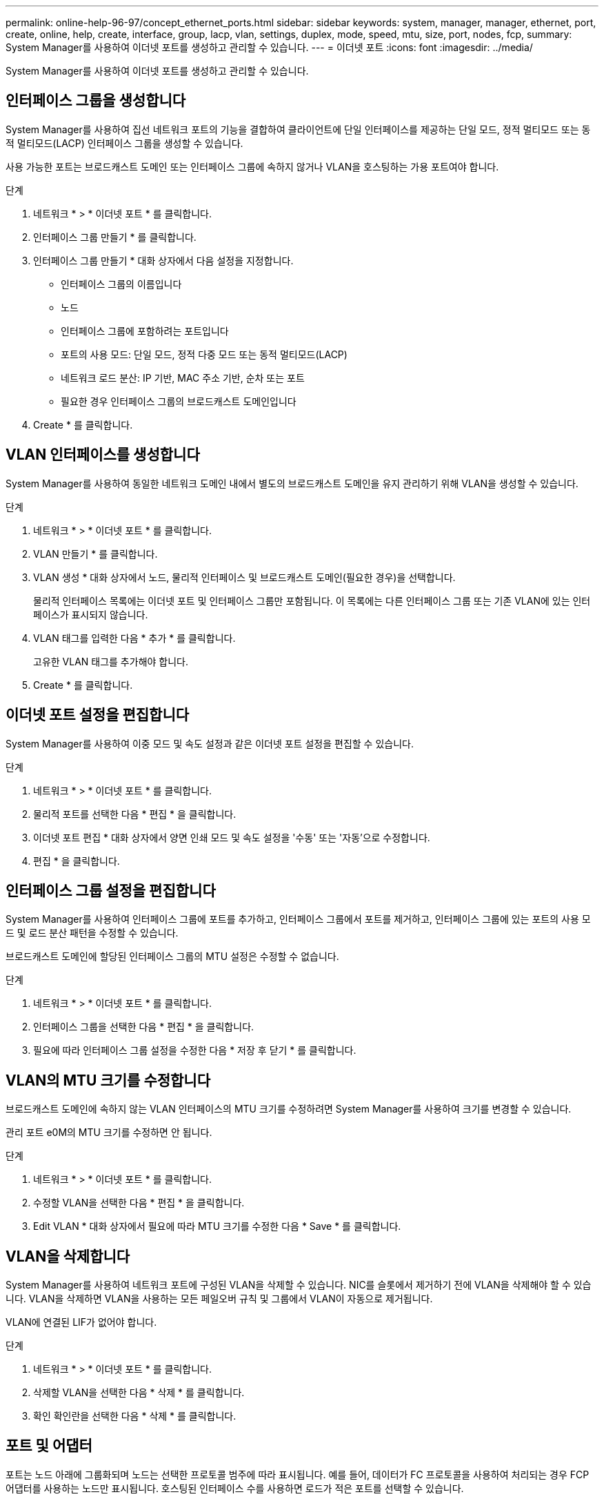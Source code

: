 ---
permalink: online-help-96-97/concept_ethernet_ports.html 
sidebar: sidebar 
keywords: system, manager, manager, ethernet, port, create, online, help, create, interface, group, lacp, vlan, settings, duplex, mode, speed, mtu, size,  port, nodes, fcp, 
summary: System Manager를 사용하여 이더넷 포트를 생성하고 관리할 수 있습니다. 
---
= 이더넷 포트
:icons: font
:imagesdir: ../media/


[role="lead"]
System Manager를 사용하여 이더넷 포트를 생성하고 관리할 수 있습니다.



== 인터페이스 그룹을 생성합니다

System Manager를 사용하여 집선 네트워크 포트의 기능을 결합하여 클라이언트에 단일 인터페이스를 제공하는 단일 모드, 정적 멀티모드 또는 동적 멀티모드(LACP) 인터페이스 그룹을 생성할 수 있습니다.

사용 가능한 포트는 브로드캐스트 도메인 또는 인터페이스 그룹에 속하지 않거나 VLAN을 호스팅하는 가용 포트여야 합니다.

.단계
. 네트워크 * > * 이더넷 포트 * 를 클릭합니다.
. 인터페이스 그룹 만들기 * 를 클릭합니다.
. 인터페이스 그룹 만들기 * 대화 상자에서 다음 설정을 지정합니다.
+
** 인터페이스 그룹의 이름입니다
** 노드
** 인터페이스 그룹에 포함하려는 포트입니다
** 포트의 사용 모드: 단일 모드, 정적 다중 모드 또는 동적 멀티모드(LACP)
** 네트워크 로드 분산: IP 기반, MAC 주소 기반, 순차 또는 포트
** 필요한 경우 인터페이스 그룹의 브로드캐스트 도메인입니다


. Create * 를 클릭합니다.




== VLAN 인터페이스를 생성합니다

System Manager를 사용하여 동일한 네트워크 도메인 내에서 별도의 브로드캐스트 도메인을 유지 관리하기 위해 VLAN을 생성할 수 있습니다.

.단계
. 네트워크 * > * 이더넷 포트 * 를 클릭합니다.
. VLAN 만들기 * 를 클릭합니다.
. VLAN 생성 * 대화 상자에서 노드, 물리적 인터페이스 및 브로드캐스트 도메인(필요한 경우)을 선택합니다.
+
물리적 인터페이스 목록에는 이더넷 포트 및 인터페이스 그룹만 포함됩니다. 이 목록에는 다른 인터페이스 그룹 또는 기존 VLAN에 있는 인터페이스가 표시되지 않습니다.

. VLAN 태그를 입력한 다음 * 추가 * 를 클릭합니다.
+
고유한 VLAN 태그를 추가해야 합니다.

. Create * 를 클릭합니다.




== 이더넷 포트 설정을 편집합니다

System Manager를 사용하여 이중 모드 및 속도 설정과 같은 이더넷 포트 설정을 편집할 수 있습니다.

.단계
. 네트워크 * > * 이더넷 포트 * 를 클릭합니다.
. 물리적 포트를 선택한 다음 * 편집 * 을 클릭합니다.
. 이더넷 포트 편집 * 대화 상자에서 양면 인쇄 모드 및 속도 설정을 '수동' 또는 '자동'으로 수정합니다.
. 편집 * 을 클릭합니다.




== 인터페이스 그룹 설정을 편집합니다

System Manager를 사용하여 인터페이스 그룹에 포트를 추가하고, 인터페이스 그룹에서 포트를 제거하고, 인터페이스 그룹에 있는 포트의 사용 모드 및 로드 분산 패턴을 수정할 수 있습니다.

브로드캐스트 도메인에 할당된 인터페이스 그룹의 MTU 설정은 수정할 수 없습니다.

.단계
. 네트워크 * > * 이더넷 포트 * 를 클릭합니다.
. 인터페이스 그룹을 선택한 다음 * 편집 * 을 클릭합니다.
. 필요에 따라 인터페이스 그룹 설정을 수정한 다음 * 저장 후 닫기 * 를 클릭합니다.




== VLAN의 MTU 크기를 수정합니다

브로드캐스트 도메인에 속하지 않는 VLAN 인터페이스의 MTU 크기를 수정하려면 System Manager를 사용하여 크기를 변경할 수 있습니다.

관리 포트 e0M의 MTU 크기를 수정하면 안 됩니다.

.단계
. 네트워크 * > * 이더넷 포트 * 를 클릭합니다.
. 수정할 VLAN을 선택한 다음 * 편집 * 을 클릭합니다.
. Edit VLAN * 대화 상자에서 필요에 따라 MTU 크기를 수정한 다음 * Save * 를 클릭합니다.




== VLAN을 삭제합니다

System Manager를 사용하여 네트워크 포트에 구성된 VLAN을 삭제할 수 있습니다. NIC를 슬롯에서 제거하기 전에 VLAN을 삭제해야 할 수 있습니다. VLAN을 삭제하면 VLAN을 사용하는 모든 페일오버 규칙 및 그룹에서 VLAN이 자동으로 제거됩니다.

VLAN에 연결된 LIF가 없어야 합니다.

.단계
. 네트워크 * > * 이더넷 포트 * 를 클릭합니다.
. 삭제할 VLAN을 선택한 다음 * 삭제 * 를 클릭합니다.
. 확인 확인란을 선택한 다음 * 삭제 * 를 클릭합니다.




== 포트 및 어댑터

포트는 노드 아래에 그룹화되며 노드는 선택한 프로토콜 범주에 따라 표시됩니다. 예를 들어, 데이터가 FC 프로토콜을 사용하여 처리되는 경우 FCP 어댑터를 사용하는 노드만 표시됩니다. 호스팅된 인터페이스 수를 사용하면 로드가 적은 포트를 선택할 수 있습니다.

* 관련 정보 *

https://docs.netapp.com/us-en/ontap/networking/index.html["네트워크 관리"]

https://docs.netapp.com/us-en/ontap/concepts/index.html["ONTAP 개념"]

xref:reference_network_window.adoc[네트워크 창]
